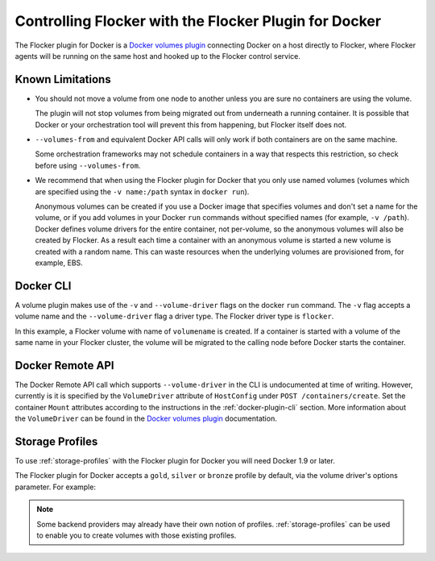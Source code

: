 .. _using-docker-plugin:

======================================================
Controlling Flocker with the Flocker Plugin for Docker
======================================================

The Flocker plugin for Docker is a `Docker volumes plugin`_ connecting Docker on a host directly to Flocker, where Flocker agents will be running on the same host and hooked up to the Flocker control service.

Known Limitations
=================

* You should not move a volume from one node to another unless you are sure no containers are using the volume.

  The plugin will not stop volumes from being migrated out from underneath a running container.
  It is possible that Docker or your orchestration tool will prevent this from happening, but Flocker itself does not.
* ``--volumes-from`` and equivalent Docker API calls will only work if both containers are on the same machine.

  Some orchestration frameworks may not schedule containers in a way that respects this restriction, so check before using ``--volumes-from``.
* We recommend that when using the Flocker plugin for Docker that you only use named volumes (volumes which are specified using the ``-v name:/path`` syntax in ``docker run``).

  Anonymous volumes can be created if you use a Docker image that specifies volumes and don't set a name for the volume, or if you add volumes in your Docker ``run`` commands without specified names (for example, ``-v /path``).
  Docker defines volume drivers for the entire container, not per-volume, so the anonymous volumes will also be created by Flocker.
  As a result each time a container with an anonymous volume is started a new volume is created with a random name.
  This can waste resources when the underlying volumes are provisioned from, for example, EBS.

.. _docker-plugin-cli:

Docker CLI
==========

A volume plugin makes use of the ``-v`` and ``--volume-driver`` flags on the docker ``run`` command.
The ``-v`` flag accepts a volume name and the ``--volume-driver`` flag a driver type.
The Flocker driver type is ``flocker``.

.. prompt:: bash $

   docker run -ti -v volumename:/data --volume-driver=flocker busybox sh

In this example, a Flocker volume with name of ``volumename`` is created.
If a container is started with a volume of the same name in your Flocker cluster, the volume will be migrated to the calling node before Docker starts the container.

.. _docker-plugin-api:

Docker Remote API
=================

The Docker Remote API call which supports ``--volume-driver`` in the CLI is undocumented at time of writing.
However, currently is it is specified by the ``VolumeDriver`` attribute of ``HostConfig`` under ``POST /containers/create``.
Set the container ``Mount`` attributes according to the instructions in the :ref:`docker-plugin-cli` section.
More information about the ``VolumeDriver`` can be found in the `Docker volumes plugin`_ documentation.

.. _`Docker volumes plugin`: https://docs.docker.com/extend/plugins_volume/

Storage Profiles
================

To use :ref:`storage-profiles` with the Flocker plugin for Docker you will need Docker 1.9 or later.

The Flocker plugin for Docker accepts a ``gold``, ``silver`` or ``bronze`` profile by default, via the volume driver's options parameter.
For example:

.. prompt:: bash $

   docker volume create --name <fastvol> -d flocker -o profile=gold
   docker run -v <fastvol>:/data redis

.. note::
	Some backend providers may already have their own notion of profiles.
	:ref:`storage-profiles` can be used to enable you to create volumes with those existing profiles.

